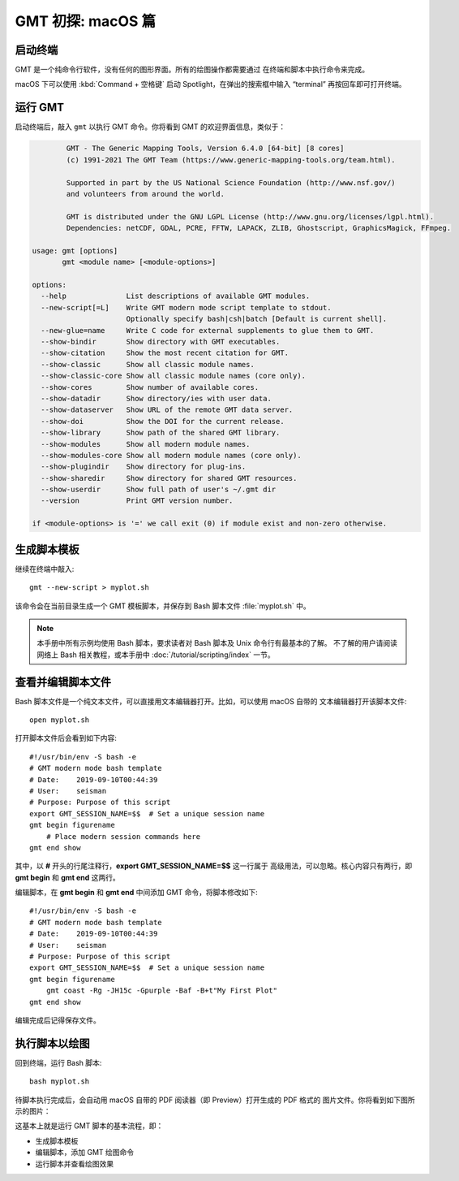 GMT 初探: macOS 篇
==================

启动终端
--------

GMT 是一个纯命令行软件，没有任何的图形界面。所有的绘图操作都需要通过
在终端和脚本中执行命令来完成。

macOS 下可以使用 :kbd:`Command + 空格键` 启动 Spotlight，在弹出的搜索框中输入
“terminal” 再按回车即可打开终端。

运行 GMT
--------

启动终端后，敲入 ``gmt`` 以执行 GMT 命令。你将看到 GMT 的欢迎界面信息，类似于：

.. code-block:: console

            GMT - The Generic Mapping Tools, Version 6.4.0 [64-bit] [8 cores]
            (c) 1991-2021 The GMT Team (https://www.generic-mapping-tools.org/team.html).

            Supported in part by the US National Science Foundation (http://www.nsf.gov/)
            and volunteers from around the world.

            GMT is distributed under the GNU LGPL License (http://www.gnu.org/licenses/lgpl.html).
            Dependencies: netCDF, GDAL, PCRE, FFTW, LAPACK, ZLIB, Ghostscript, GraphicsMagick, FFmpeg.

    usage: gmt [options]
           gmt <module name> [<module-options>]

    options:
      --help              List descriptions of available GMT modules.
      --new-script[=L]    Write GMT modern mode script template to stdout.
                          Optionally specify bash|csh|batch [Default is current shell].
      --new-glue=name     Write C code for external supplements to glue them to GMT.
      --show-bindir       Show directory with GMT executables.
      --show-citation     Show the most recent citation for GMT.
      --show-classic      Show all classic module names.
      --show-classic-core Show all classic module names (core only).
      --show-cores        Show number of available cores.
      --show-datadir      Show directory/ies with user data.
      --show-dataserver   Show URL of the remote GMT data server.
      --show-doi          Show the DOI for the current release.
      --show-library      Show path of the shared GMT library.
      --show-modules      Show all modern module names.
      --show-modules-core Show all modern module names (core only).
      --show-plugindir    Show directory for plug-ins.
      --show-sharedir     Show directory for shared GMT resources.
      --show-userdir      Show full path of user's ~/.gmt dir
      --version           Print GMT version number.

    if <module-options> is '=' we call exit (0) if module exist and non-zero otherwise.

生成脚本模板
------------

继续在终端中敲入::

    gmt --new-script > myplot.sh

该命令会在当前目录生成一个 GMT 模板脚本，并保存到 Bash 脚本文件 :file:`myplot.sh` 中。

.. note::

    本手册中所有示例均使用 Bash 脚本，要求读者对 Bash 脚本及 Unix 命令行有最基本的了解。
    不了解的用户请阅读网络上 Bash 相关教程，或本手册中 :doc:`/tutorial/scripting/index` 一节。

查看并编辑脚本文件
------------------

Bash 脚本文件是一个纯文本文件，可以直接用文本编辑器打开。比如，可以使用 macOS 自带的
文本编辑器打开该脚本文件::

    open myplot.sh

打开脚本文件后会看到如下内容::

    #!/usr/bin/env -S bash -e
    # GMT modern mode bash template
    # Date:    2019-09-10T00:44:39
    # User:    seisman
    # Purpose: Purpose of this script
    export GMT_SESSION_NAME=$$	# Set a unique session name
    gmt begin figurename
        # Place modern session commands here
    gmt end show

其中，以 **#** 开头的行尾注释行，**export GMT_SESSION_NAME=$$** 这一行属于
高级用法，可以忽略。核心内容只有两行，即 **gmt begin** 和 **gmt end** 这两行。

编辑脚本，在 **gmt begin** 和 **gmt end** 中间添加 GMT 命令，将脚本修改如下::

    #!/usr/bin/env -S bash -e
    # GMT modern mode bash template
    # Date:    2019-09-10T00:44:39
    # User:    seisman
    # Purpose: Purpose of this script
    export GMT_SESSION_NAME=$$	# Set a unique session name
    gmt begin figurename
        gmt coast -Rg -JH15c -Gpurple -Baf -B+t"My First Plot"
    gmt end show

编辑完成后记得保存文件。

执行脚本以绘图
--------------

回到终端，运行 Bash 脚本::

    bash myplot.sh

待脚本执行完成后，会自动用 macOS 自带的 PDF 阅读器（即 Preview）打开生成的 PDF 格式的
图片文件。你将看到如下图所示的图片：

.. gmtplot::
    :width: 75%
    :show-code: false

    #!/usr/bin/env bash
    # GMT modern mode bash template
    # Date:    2019-09-10T00:44:39
    # User:    seisman
    # Purpose: Purpose of this script
    export GMT_SESSION_NAME=$$	# Set a unique session name
    gmt begin figurename
        gmt coast -Rg -JH15c -Gpurple -Baf -B+t"My First Plot"
    gmt end show

这基本上就是运行 GMT 脚本的基本流程，即：

- 生成脚本模板
- 编辑脚本，添加 GMT 绘图命令
- 运行脚本并查看绘图效果
